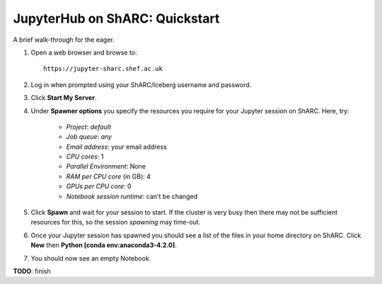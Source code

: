 .. _jh_quickstart: 

JupyterHub on ShARC: Quickstart
===============================

A brief walk-through for the eager.

#. Open a web browser and browse to: ::

       https://jupyter-sharc.shef.ac.uk

#. Log in when prompted using your ShARC/Iceberg username and password.

#. Click **Start My Server**.

#. Under **Spawner options** you specify the resources you require for your Jupyter session on ShARC.  Here, try:

    * *Project*: *default*
    * *Job queue*: *any*
    * *Email address*: your email address
    * *CPU cores*: 1
    * *Parallel Environment*: None
    * *RAM per CPU core* (in GB): 4 
    * *GPUs per CPU core*: 0
    * *Notebook session runtime*: can't be changed

#. Click **Spawn** and wait for your session to start.  If the cluster is very busy then there may not be sufficient resources for this, so the session *spawning* may time-out. 

#. Once your Jupyter session has spawned you should see a list of the files in your home directory on ShARC.  Click **New** then **Python [conda env:anaconda3-4.2.0]**.

#. You should now see an empty Notebook.  

**TODO**: finish


